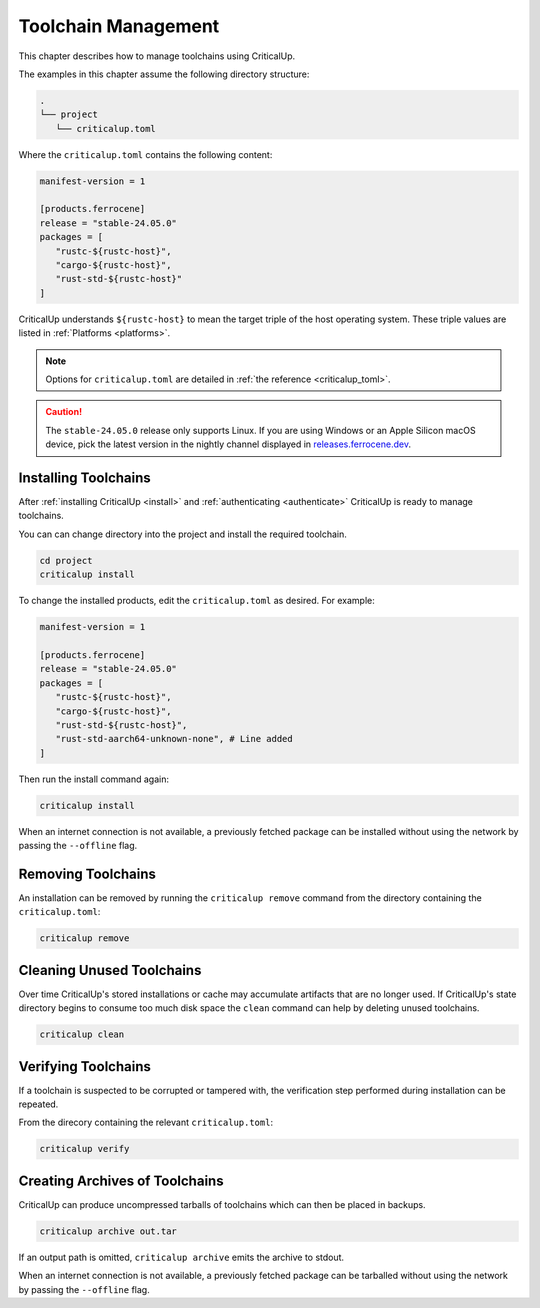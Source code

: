 .. SPDX-FileCopyrightText: The Ferrocene Developers
.. SPDX-License-Identifier: MIT OR Apache-2.0

.. _toolchain_management:

Toolchain Management
====================

This chapter describes how to manage toolchains using CriticalUp.


The examples in this chapter assume the following directory structure:

.. code-block::

   .
   └── project
      └── criticalup.toml

Where the ``criticalup.toml`` contains the following content:

.. code-block::

   manifest-version = 1

   [products.ferrocene]
   release = "stable-24.05.0"
   packages = [
      "rustc-${rustc-host}",
      "cargo-${rustc-host}",
      "rust-std-${rustc-host}"
   ]

CriticalUp understands ``${rustc-host}`` to mean the target triple of the host operating system. These triple values are listed in :ref:`Platforms <platforms>`.

.. note::

   Options for ``criticalup.toml`` are detailed in :ref:`the reference <criticalup_toml>`.

.. caution::

   The ``stable-24.05.0`` release only supports Linux. If you are using Windows or an
   Apple Silicon macOS device, pick the latest version in the nightly channel
   displayed in `releases.ferrocene.dev
   <https://releases.ferrocene.dev/ferrocene/index.html>`_.

.. _install_toolchain:

Installing Toolchains
^^^^^^^^^^^^^^^^^^^^^

After :ref:`installing CriticalUp <install>` and
:ref:`authenticating <authenticate>` CriticalUp is ready to manage
toolchains.

You can can change directory into the project and install the required
toolchain.

.. code-block::

   cd project
   criticalup install

To change the installed products, edit the ``criticalup.toml`` as desired. For example:

.. code-block::

   manifest-version = 1

   [products.ferrocene]
   release = "stable-24.05.0"
   packages = [
      "rustc-${rustc-host}",
      "cargo-${rustc-host}",
      "rust-std-${rustc-host}",
      "rust-std-aarch64-unknown-none", # Line added
   ]

Then run the install command again:


.. code-block::

   criticalup install

When an internet connection is not available, a previously fetched package
can be installed without using the network by passing the ``--offline`` flag.

Removing Toolchains
^^^^^^^^^^^^^^^^^^^

An installation can be removed by running the ``criticalup remove`` command
from the directory containing the ``criticalup.toml``:

.. code-block::

   criticalup remove

Cleaning Unused Toolchains
^^^^^^^^^^^^^^^^^^^^^^^^^^

Over time CriticalUp's stored installations or cache may accumulate artifacts
that are no longer used. If CriticalUp's state directory begins to consume too
much disk space the ``clean`` command can help by deleting unused toolchains.


.. code-block::

   criticalup clean

Verifying Toolchains
^^^^^^^^^^^^^^^^^^^^

If a toolchain is suspected to be corrupted or tampered with, the verification
step performed during installation can be repeated.

From the direcory containing the relevant ``criticalup.toml``:

.. code-block::

   criticalup verify

Creating Archives of Toolchains
^^^^^^^^^^^^^^^^^^^^^^^^^^^^^^^

CriticalUp can produce uncompressed tarballs of toolchains which can then be
placed in backups.

.. code-block::

   criticalup archive out.tar

If an output path is omitted, ``criticalup archive`` emits the archive to
stdout.

When an internet connection is not available, a previously fetched package
can be tarballed without using the network by passing the ``--offline`` flag.
